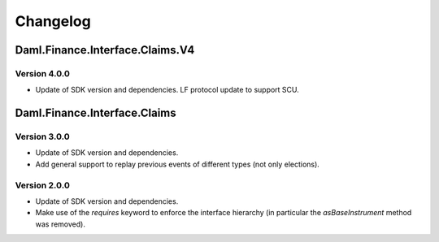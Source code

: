 .. Copyright (c) 2023 Digital Asset (Switzerland) GmbH and/or its affiliates. All rights reserved.
.. SPDX-License-Identifier: Apache-2.0

Changelog
#########

Daml.Finance.Interface.Claims.V4
================================

Version 4.0.0
*************

- Update of SDK version and dependencies. LF protocol update to support SCU.

Daml.Finance.Interface.Claims
=============================

Version 3.0.0
*************

- Update of SDK version and dependencies.

- Add general support to replay previous events of different types (not only elections).

Version 2.0.0
*************

- Update of SDK version and dependencies.

- Make use of the `requires` keyword to enforce the interface hierarchy (in particular the
  `asBaseInstrument` method was removed).
